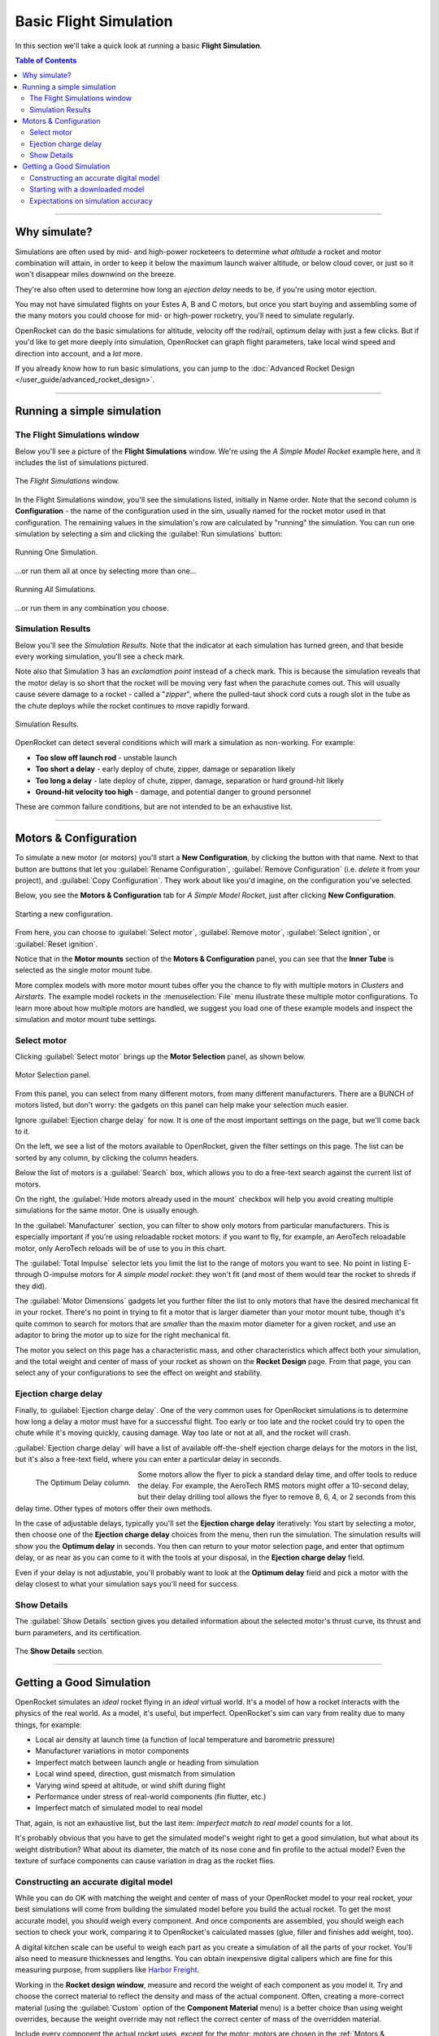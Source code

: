 ***********************
Basic Flight Simulation
***********************

In this section we'll take a quick look at running a basic **Flight Simulation**.

.. contents:: Table of Contents
   :depth: 2
   :local:
   :backlinks: none

----

Why simulate?
=============

Simulations are often used by mid- and high-power rocketeers to determine *what altitude* a rocket and motor combination
will attain, in order to keep it below the maximum launch waiver altitude, or below cloud cover, or just so it won't
disappear miles downwind on the breeze.

They're also often used to determine how long an *ejection delay* needs to be, if you're using motor ejection.

You may not have simulated flights on your Estes A, B and C motors, but once you start buying and assembling some of the
many motors you could choose for mid- or high-power rocketry, you'll need to simulate regularly.

OpenRocket can do the basic simulations for altitude, velocity off the rod/rail, optimum delay with just a few clicks.
But if you'd like to get more deeply into simulation, OpenRocket can graph flight parameters, take local wind speed and
direction into account, and a *lot* more.

If you already know how to run basic simulations, you can jump to the :doc:`Advanced Rocket Design </user_guide/advanced_rocket_design>`.

----

Running a simple simulation
===========================

The Flight Simulations window
------------------------------

Below you'll see a picture of the **Flight Simulations** window. We're using the *A Simple Model Rocket* example here,
and it includes the list of simulations pictured.

.. figure:: /img/user_guide/basic_flight_simulation/SimOverview.png
   :width: 95%
   :align: center
   :alt: The Flight Simulations window
   :figclass: or-image-border

   The *Flight Simulations* window.

In the Flight Simulations window, you'll see the simulations listed, initially in Name order. Note that the second column
is **Configuration** - the name of the configuration used in the sim, usually named for the rocket motor used in that
configuration. The remaining values in the simulation's row are calculated by "running" the simulation. You can run
one simulation by selecting a sim and clicking the :guilabel:`Run simulations` button:

.. figure:: /img/user_guide/basic_flight_simulation/RunOne.png
   :width: 95%
   :align: center
   :alt: Running One Simulation
   :figclass: or-image-border

   Running One Simulation.

...or run them all at once by selecting more than one...

.. figure:: /img/user_guide/basic_flight_simulation/RunAll.png
   :width: 95%
   :align: center
   :alt: Running All Simulations
   :figclass: or-image-border

   Running *All* Simulations.

...or run them in any combination you choose. 

Simulation Results
------------------

Below you'll see the *Simulation Results*. Note that the indicator at each simulation has turned green, and that beside
every working simulation, you'll see a check mark.

Note also that Simulation 3 has an *exclamation point* instead of a check mark. This is because the simulation reveals
that the motor delay is so short that the rocket will be moving very fast when the parachute comes out. This will
usually cause severe damage to a rocket - called a "*zipper*", where the pulled-taut shock cord cuts a rough slot in
the tube as the chute deploys while the rocket continues to move rapidly forward.

.. figure:: /img/user_guide/basic_flight_simulation/SimResults.png
   :width: 95%
   :align: center
   :alt: Simulation Results
   :figclass: or-image-border

   Simulation Results.

OpenRocket can detect several conditions which will mark a simulation as non-working. For example:

- **Too slow off launch rod** - unstable launch
- **Too short a delay** - early deploy of chute, zipper, damage or separation likely
- **Too long a delay** - late deploy of chute, zipper, damage, separation or hard ground-hit likely
- **Ground-hit velocity too high** - damage, and potential danger to ground personnel

These are common failure conditions, but are not intended to be an exhaustive list.

.. _motors-configuration:

----

Motors & Configuration
======================

To simulate a new motor (or motors) you'll start a **New Configuration**, by clicking the button with that name. Next to
that button are buttons that let you :guilabel:`Rename Configuration`, :guilabel:`Remove Configuration` (i.e. *delete* it from your project),
and :guilabel:`Copy Configuration`. They work about like you'd imagine, on the configuration you've selected.

Below, you see the **Motors & Configuration** tab for *A Simple Model Rocket*, just after clicking **New Configuration**.

.. figure:: /img/user_guide/basic_flight_simulation/NewConfiguration.png
   :width: 95%
   :align: center
   :alt: Starting a new configuration
   :figclass: or-image-border

   Starting a new configuration.

From here, you can choose to :guilabel:`Select motor`, :guilabel:`Remove motor`, :guilabel:`Select ignition`, or :guilabel:`Reset ignition`.

Notice that in the **Motor mounts** section of the **Motors & Configuration** panel, you can see that the **Inner Tube**
is selected as the single motor mount tube.

More complex models with more motor mount tubes offer you the chance to fly with multiple motors in *Clusters* and *Airstarts*.
The example model rockets in the :menuselection:`File` menu illustrate these multiple motor configurations. To learn more about how
multiple motors are handled, we suggest you load one of these example models and inspect the simulation and motor mount
tube settings.

Select motor
------------

Clicking :guilabel:`Select motor` brings up the **Motor Selection** panel, as shown below.

.. figure:: /img/user_guide/basic_flight_simulation/SelectAnyMotor.png
   :width: 85%
   :align: center
   :alt: Motor Selection panel
   :figclass: or-image-border

   Motor Selection panel.

From this panel, you can select from many different motors, from many different manufacturers. There are a BUNCH of
motors listed, but don't worry: the gadgets on this panel can help make your selection much easier.

Ignore :guilabel:`Ejection charge delay` for now. It is one of the most important settings on the page, but we'll come back to it.

On the left, we see a list of the motors available to OpenRocket, given the filter settings on this page. The list can be
sorted by any column, by clicking the column headers.

Below the list of motors is a :guilabel:`Search` box, which allows you to do a free-text search against the current list of motors.

On the right, the :guilabel:`Hide motors already used in the mount` checkbox will help you avoid creating multiple simulations
for the same motor. One is usually enough.

In the :guilabel:`Manufacturer` section, you can filter to show only motors from particular manufacturers. This is especially
important if you're using reloadable rocket motors: if you want to fly, for example, an AeroTech reloadable motor, only
AeroTech reloads will be of use to you in this chart.

The :guilabel:`Total Impulse` selector lets you limit the list to the range of motors you want to see. No point in listing
E- through O-impulse motors for *A simple model rocket*: they won't fit (and most of them would tear the rocket to
shreds if they did).

The :guilabel:`Motor Dimensions` gadgets let you further filter the list to only motors that have the desired mechanical fit in
your rocket. There's no point in trying to fit a motor that is larger diameter than your motor mount tube, though it's
quite common to search for motors that are *smaller* than the maxim motor diameter for a given rocket, and use an adaptor
to bring the motor up to size for the right mechanical fit.

The motor you select on this page has a characteristic mass, and other characteristics which affect both your simulation,
and the total weight and center of mass of your rocket as shown on the **Rocket Design** page. From that page, you can
select any of your configurations to see the effect on weight and stability.

Ejection charge delay
---------------------

Finally, to :guilabel:`Ejection charge delay`. One of the very common uses for OpenRocket simulations is to determine how long
a delay a motor must have for a successful flight. Too early or too late and the rocket could try to open the chute while
it's moving quickly, causing damage. Way too late or not at all, and the rocket will crash.

:guilabel:`Ejection charge delay` will have a list of available off-the-shelf ejection charge delays for the motors in the list,
but it's also a free-text field, where you can enter a particular delay in seconds.

.. figure:: /img/user_guide/basic_flight_simulation/OptimumDelay.png
   :width: 100%
   :align: left
   :alt: The Optimum Delay column
   :figclass: or-image-border
   
   The Optimum Delay column.

Some motors allow the flyer to pick a standard delay time, and offer tools to reduce the delay. For example, the AeroTech
RMS motors might offer a 10-second delay, but their delay drilling tool allows the flyer to remove 8, 6, 4, or 2 seconds
from this delay time. Other types of motors offer their own methods.

In the case of adjustable delays, typically you'll set the **Ejection charge delay** iteratively: You start by selecting
a motor, then choose one of the **Ejection charge delay** choices from the menu, then run the simulation. The simulation
results will show you the **Optimum delay** in seconds. You then can return to your motor selection page, and enter that
optimum delay, or as near as you can come to it with the tools at your disposal, in the **Ejection charge delay** field.

Even if your delay is not adjustable, you'll probably want to look at the **Optimum delay** field and pick a motor with
the delay closest to what your simulation says you'll need for success.

Show Details
------------

The :guilabel:`Show Details` section gives you detailed information about the selected motor's thrust curve, its thrust and burn
parameters, and its certification.

.. figure:: /img/user_guide/basic_flight_simulation/ShowDetails.png
   :width: 35%
   :align: center
   :alt: The Show Details section
   :figclass: or-image-border

   The **Show Details** section.

----

Getting a Good Simulation
=========================

OpenRocket simulates an *ideal* rocket flying in an *ideal* virtual world. It's a model of how a rocket interacts with
the physics of the real world. As a model, it's useful, but imperfect. OpenRocket's sim can vary from reality due to
many things, for example:

- Local air density at launch time (a function of local temperature and barometric pressure)
- Manufacturer variations in motor components
- Imperfect match between launch angle or heading from simulation
- Local wind speed, direction, gust mismatch from simulation
- Varying wind speed at altitude, or wind shift during flight
- Performance under stress of real-world components (fin flutter, etc.)
- Imperfect match of simulated model to real model

That, again, is not an exhaustive list, but the last item: *Imperfect match to real model* counts for a lot.

It's probably obvious that you have to get the simulated model's weight right to get a good simulation, but what about
its weight distribution? What about its diameter, the match of its nose cone and fin profile to the actual model? Even
the texture of surface components can cause variation in drag as the rocket flies.

Constructing an accurate digital model
--------------------------------------

While you can do OK with matching the weight and center of mass of your OpenRocket model to your real rocket, your best
simulations will come from building the simulated model before you build the actual rocket. To get the most accurate model,
you should weigh every component. And once components are assembled, you should weigh each section to check your work,
comparing it to OpenRocket's calculated masses (glue, filler and finishes add weight, too).

A digital kitchen scale can be useful to weigh each part as you create a simulation of all the parts of your rocket.
You'll also need to measure thicknesses and lengths. You can obtain inexpensive digital calipers which are fine for this
measuring purpose, from suppliers like `Harbor Freight <https://www.harborfreight.com/search?q=digital%20caliper>`_.

Working in the **Rocket design window**, measure and record the weight of each component as
you model it. Try and choose the correct material to reflect the density and mass of the actual component. Often,
creating a more-correct material (using the :guilabel:`Custom` option of the **Component Material** menu) is a better choice than
using weight overrides, because the weight override may not reflect the correct center of mass of the overridden material.

Include every component the actual rocket uses, except for the motor: motors are chosen in the
:ref:`Motors & Configuration <motors-configuration>` tab. (You can pick a motor configuration for the Rocket design window
from the **Flight configuration** menu there).

If a part is too light to weigh, weigh multiples of the part, and divide by the number you weighed. If you need to weigh
a short bit of shock cord, weigh 20 feet of it, divide by 20 to get the weight of 1 foot.

Starting with a downloaded model
--------------------------------

If you begin a model with a downloaded OpenRocket (.ork) or RockSim (.rkt) file (*OpenRocket can open both*), check that
the downloaded file's components match your own, and that the specified weight and center of mass match those of your own
model. Often, downloaded files feature **mass overrides** to get the center of mass of an imperfect OpenRocket model to
agree with that of a real-world rocket. These overrides may get the rocket's weight distribution all wrong, so it's
important to adjust the downloaded model to match your rocket exactly.

Expectations on simulation accuracy
-----------------------------------

A *very good* simulated design can go a long way toward predicting the correct eject delay and altitude as-flown.

The better your model, the better the prediction, though note that this author finds that OpenRocket predicts a bit
more altitude than you'll attain most of the time (an average of 29% more in an informal calculation of a dozen of my
logged flights - though the variance ranged from dead-on to 43% off).
